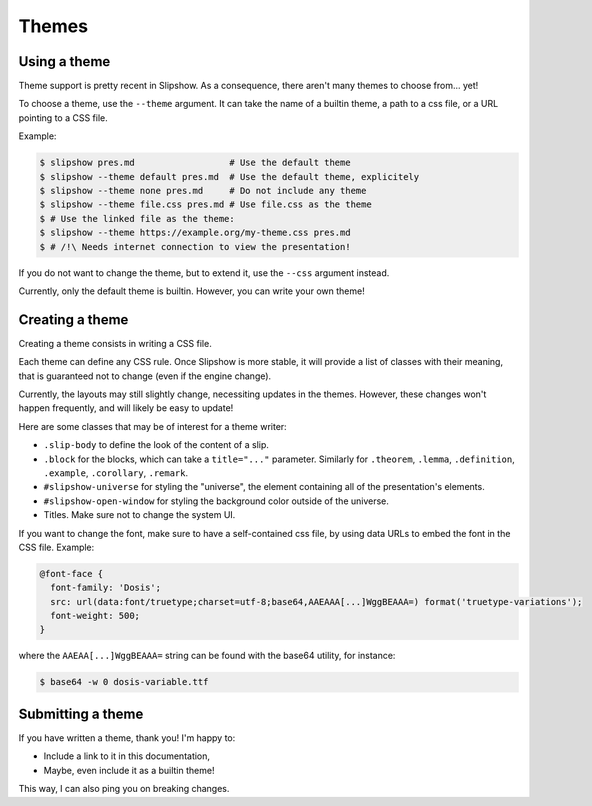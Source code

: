 .. _themes:

Themes
========

Using a theme
-------------

Theme support is pretty recent in Slipshow. As a consequence, there aren't many themes to choose from... yet!

To choose a theme, use the ``--theme`` argument. It can take the name of a builtin theme, a path to a css file, or a URL pointing to a CSS file.

Example:

.. code-block:: console

                $ slipshow pres.md                  # Use the default theme
                $ slipshow --theme default pres.md  # Use the default theme, explicitely
                $ slipshow --theme none pres.md     # Do not include any theme
                $ slipshow --theme file.css pres.md # Use file.css as the theme
                $ # Use the linked file as the theme:
                $ slipshow --theme https://example.org/my-theme.css pres.md
                $ # /!\ Needs internet connection to view the presentation!

If you do not want to change the theme, but to extend it, use the ``--css`` argument instead.

Currently, only the default theme is builtin. However, you can write your own theme!

Creating a theme
----------------

Creating a theme consists in writing a CSS file.

Each theme can define any CSS rule. Once Slipshow is more stable, it will provide a list of classes with their meaning, that is guaranteed not to change (even if the engine change).

Currently, the layouts may still slightly change, necessiting updates in the themes. However, these changes won't happen frequently, and will likely be easy to update!

Here are some classes that may be of interest for a theme writer:

- ``.slip-body`` to define the look of the content of a slip.
- ``.block`` for the blocks, which can take a ``title="..."`` parameter. Similarly for ``.theorem``, ``.lemma``, ``.definition``, ``.example``, ``.corollary``, ``.remark``.
- ``#slipshow-universe`` for styling the "universe", the element containing all of the presentation's elements.
- ``#slipshow-open-window`` for styling the background color outside of the universe.
- Titles. Make sure not to change the system UI.

If you want to change the font, make sure to have a self-contained css file, by using data URLs to embed the font in the CSS file. Example:


.. code-block:: css

                @font-face {
                  font-family: 'Dosis';
                  src: url(data:font/truetype;charset=utf-8;base64,AAEAAA[...]WggBEAAA=) format('truetype-variations');
                  font-weight: 500;
                }

where the ``AAEAA[...]WggBEAAA=`` string can be found with the base64 utility, for instance:

.. code-block:: console

                $ base64 -w 0 dosis-variable.ttf

Submitting a theme
------------------

If you have written a theme, thank you! I'm happy to:

- Include a link to it in this documentation,
- Maybe, even include it as a builtin theme!

This way, I can also ping you on breaking changes.
